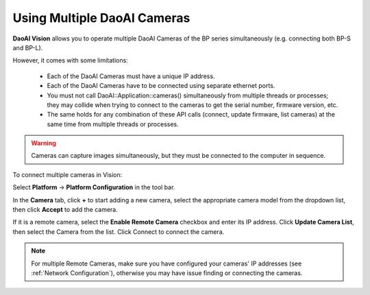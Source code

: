 Using Multiple DaoAI Cameras
=============================

**DaoAI Vision** allows you to operate multiple DaoAI Cameras of the BP series simultaneously (e.g. connecting both BP-S and BP-L).

However, it comes with some limitations: 

    - Each of the DaoAI Cameras must have a unique IP address.
    - Each of the DaoAI Cameras have to be connected using separate ethernet ports.
    - You must not call DaoAI::Application::cameras() simultaneously from multiple threads or processes; they may collide when trying to connect to the cameras to get the serial number, firmware version, etc.
    - The same holds for any combination of these API calls (connect, update firmware, list cameras) at the same time from multiple threads or processes.

.. warning:: 
    Cameras can capture images simultaneously, but they must be connected to the computer in sequence.

To connect multiple cameras in Vision: 

Select **Platform** → **Platform Configuration** in the tool bar.

.. image:: images/v_platform.png

In the **Camera** tab, click **+** to start adding a new camera, select the appropriate camera model from the dropdown list, then click **Accept** to add the camera.

.. image:: images/v_platform_accept.png

If it is a remote camera, select the **Enable Remote Camera** checkbox and enter its IP address. Click **Update Camera List**, then select the Camera from the list. Click Connect to connect the camera.

.. image:: images/v_platform_added.png

.. note:: 
    For multiple Remote Cameras, make sure you have configured your cameras' IP addresses (see :ref:`Network Configuration`), otherwise you may have issue finding or connecting the cameras.

